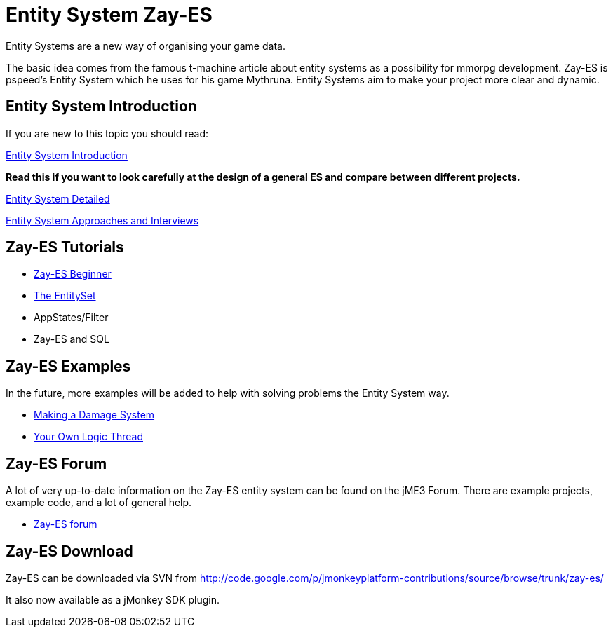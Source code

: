 

= Entity System Zay-ES

Entity Systems are a new way of organising your game data.


The basic idea comes from the famous t-machine article about entity systems as a possibility for mmorpg development.
Zay-ES is pspeed's Entity System which he uses for his game Mythruna.
Entity Systems aim to make your project more clear and dynamic.



== Entity System Introduction

If you are new to this topic you should read:


<<jme3/contributions/entitysystem/introduction#,Entity System Introduction>>


*Read this if you want to look carefully at the design of a general ES and compare between different projects.*


<<jme3/contributions/entitysystem/detailed#,Entity System Detailed>>


<<jme3/contributions/entitysystem/interviews#,Entity System Approaches and Interviews>>



== Zay-ES Tutorials

*  <<jme3/contributions/entitysystem/beginner#,Zay-ES Beginner>>
*  <<jme3/contributions/entitysystem/entityset#,The EntitySet>>
*  AppStates/Filter
*  Zay-ES and SQL


== Zay-ES Examples

In the future, more examples will be added to help with solving problems the Entity System way.


*  <<jme3/contributions/entitysystem/examples/damagesystem#,Making a Damage System>>
*  <<jme3/contributions/entitysystem/examples/own_logic_thread#,Your Own Logic Thread>>


== Zay-ES Forum

A lot of very up-to-date information on the Zay-ES entity system can be found on the jME3 Forum.  There are example projects, example code, and a lot of general help.


*  link:http://hub.jmonkeyengine.org/c/user-code-projects/zay-es[ Zay-ES forum]


== Zay-ES Download

Zay-ES can be downloaded via SVN from link:http://code.google.com/p/jmonkeyplatform-contributions/source/browse/trunk/zay-es/[http://code.google.com/p/jmonkeyplatform-contributions/source/browse/trunk/zay-es/]


It also now available as a jMonkey SDK plugin.

